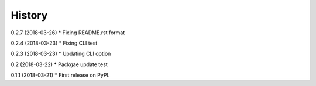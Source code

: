 =======
History
=======

0.2.7 (2018-03-26)
* Fixing README.rst format

0.2.4 (2018-03-23)
* Fixing CLI test

0.2.3 (2018-03-23)
* Updating CLI option

0.2 (2018-03-22)
* Packgae update test

0.1.1 (2018-03-21)
* First release on PyPI.
